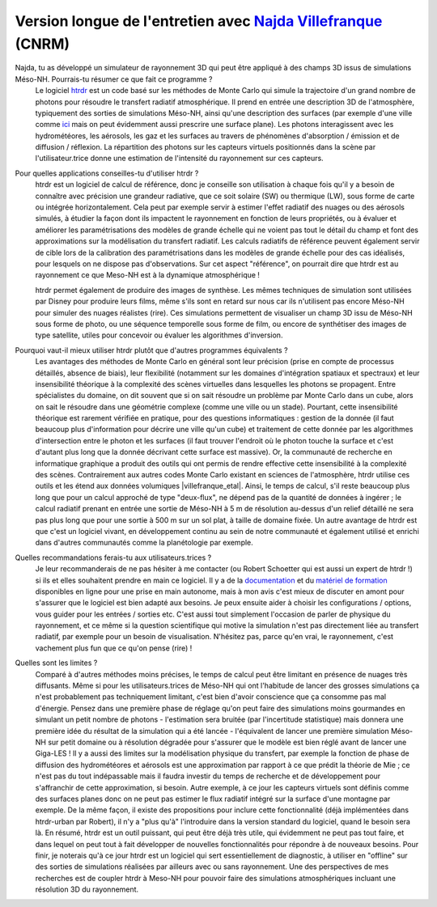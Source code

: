 Version longue de l'entretien avec `Najda Villefranque <mailto:najda.villefranque@meteo.fr>`_ (CNRM)
************************************************************************************

Najda, tu as développé un simulateur de rayonnement 3D qui peut être appliqué à des champs 3D issus de simulations Méso-NH. Pourrais-tu résumer ce que fait ce programme ?
  Le logiciel `htrdr <https://www.meso-star.com/projects/htrdr/htrdr.html>`_ est un code basé sur les méthodes de Monte Carlo qui simule la trajectoire d'un grand nombre de photons pour résoudre le transfert radiatif atmosphérique. Il prend en entrée une description 3D de l'atmosphère, typiquement des sorties de simulations Méso-NH, ainsi qu'une description des surfaces (par exemple d'une ville comme `ici <https://web.lmd.jussieu.fr/~nvillefranque/pages/teapot_city>`_ mais on peut évidemment aussi prescrire une surface plane). Les photons interagissent avec les hydrométéores, les aérosols, les gaz et les surfaces au travers de phénomènes d'absorption / émission et de diffusion / réflexion. La répartition des photons sur les capteurs virtuels positionnés dans la scène par l'utilisateur.trice donne une estimation de l'intensité du rayonnement sur ces capteurs.

Pour quelles applications conseilles-tu d'utiliser htrdr ?
  htrdr est un logiciel de calcul de référence, donc je conseille son utilisation à chaque fois qu'il y a besoin de connaître avec précision une grandeur radiative, que ce soit solaire (SW) ou thermique (LW), sous forme de carte ou intégrée horizontalement. Cela peut par exemple servir à estimer l'effet radiatif des nuages ou des aérosols simulés, à étudier la façon dont ils impactent le rayonnement en fonction de leurs propriétés, ou à évaluer et améliorer les paramétrisations des modèles de grande échelle qui ne voient pas tout le détail du champ et font des approximations sur la modélisation du transfert radiatif. Les calculs radiatifs de référence peuvent également servir de cible lors de la calibration des paramétrisations dans les modèles de grande échelle pour des cas idéalisés, pour lesquels on ne dispose pas d'observations. Sur cet aspect "référence", on pourrait dire que htrdr est au rayonnement ce que Meso-NH est à la dynamique atmosphérique ! 

  htrdr permet également de produire des images de synthèse. Les mêmes techniques de simulation sont utilisées par Disney pour produire leurs films, même s'ils sont en retard sur nous car ils n'utilisent pas encore Méso-NH pour simuler des nuages réalistes (rire). Ces simulations permettent de visualiser un champ 3D issu de Méso-NH sous forme de photo, ou une séquence temporelle sous forme de film, ou encore de synthétiser des images de type satellite, utiles pour concevoir ou évaluer les algorithmes d'inversion.

Pourquoi vaut-il mieux utiliser htrdr plutôt que d'autres programmes équivalents ? 
  Les avantages des méthodes de Monte Carlo en général sont leur précision (prise en compte de processus détaillés, absence de biais), leur flexibilité (notamment sur les domaines d'intégration spatiaux et spectraux) et leur insensibilité théorique à la complexité des scènes virtuelles dans lesquelles les photons se propagent. Entre spécialistes du domaine, on dit souvent que si on sait résoudre un problème par Monte Carlo dans un cube, alors on sait le résoudre dans une géométrie complexe (comme une ville ou un stade). Pourtant, cette insensibilité théorique est rarement vérifiée en pratique, pour des questions informatiques : gestion de la donnée (il faut beaucoup plus d'information pour décrire une ville qu'un cube) et traitement de cette donnée par les algorithmes d'intersection entre le photon et les surfaces (il faut trouver l'endroit où le photon touche la surface et c'est d'autant plus long que la donnée décrivant cette surface est massive). Or, la communauté de recherche en informatique graphique a produit des outils qui ont permis de rendre effective cette insensibilité à la complexité des scènes. Contrairement aux autres codes Monte Carlo existant en sciences de l'atmosphère, htrdr utilise ces outils et les étend aux données volumiques |villefranque_etal|. Ainsi, le temps de calcul, s'il reste beaucoup plus long que pour un calcul approché de type "deux-flux", ne dépend pas de la quantité de données à ingérer ; le calcul radiatif prenant en entrée une sortie de Méso-NH à 5 m de résolution au-dessus d'un relief détaillé ne sera pas plus long que pour une sortie à 500 m sur un sol plat, à taille de domaine fixée. Un autre avantage de htrdr est que c'est un logiciel vivant, en développement continu au sein de notre communauté et également utilisé et enrichi dans d'autres communautés comme la planétologie par exemple.

Quelles recommandations ferais-tu aux utilisateurs.trices ?
  Je leur recommanderais de ne pas hésiter à me contacter (ou Robert Schoetter qui est aussi un expert de htrdr !) si ils et elles souhaitent prendre en main ce logiciel. Il y a de la `documentation <https://www.meso-star.com/projects/htrdr/man/man1/htrdr-atmosphere.1.html>`_ et du `matériel de formation <https://mattermost.lmd.ipsl.fr/g3t-rayonnement/channels/htrdr>`_ disponibles en ligne pour une prise en main autonome, mais à mon avis c'est mieux de discuter en amont pour s'assurer que le logiciel est bien adapté aux besoins. Je peux ensuite aider à choisir les configurations / options, vous guider pour les entrées / sorties etc. C'est aussi tout simplement l'occasion de parler de physique du rayonnement, et ce même si la question scientifique qui motive la simulation n'est pas directement liée au transfert radiatif, par exemple pour un besoin de visualisation. N'hésitez pas, parce qu'en vrai, le rayonnement, c'est vachement plus fun que ce qu'on pense (rire) !

Quelles sont les limites ?
  Comparé à d'autres méthodes moins précises, le temps de calcul peut être limitant en présence de nuages très diffusants. Même si pour les utilisateurs.trices de Méso-NH qui ont l'habitude de lancer des grosses simulations ça n'est probablement pas techniquement limitant, c'est bien d'avoir conscience que ça consomme pas mal d'énergie. Pensez dans une première phase de réglage qu'on peut faire des simulations moins gourmandes en simulant un petit nombre de photons - l'estimation sera bruitée (par l'incertitude statistique) mais donnera une première idée du résultat de la simulation qui a été lancée - l'équivalent de lancer une première simulation Méso-NH sur petit domaine ou à résolution dégradée pour s'assurer que le modèle est bien réglé avant de lancer une Giga-LES ! Il y a aussi des limites sur la modélisation physique du transfert, par exemple la fonction de phase de diffusion des hydrométéores et aérosols est une approximation par rapport à ce que prédit la théorie de Mie ; ce n'est pas du tout indépassable mais il faudra investir du temps de recherche et de développement pour s'affranchir de cette approximation, si besoin. Autre exemple, à ce jour les capteurs virtuels sont définis comme des surfaces planes donc on ne peut pas estimer le flux radiatif intégré sur la surface d'une montagne par exemple. De la même façon, il existe des propositions pour inclure cette fonctionnalité (déjà implémentées dans htrdr-urban par Robert), il n'y a "plus qu'à" l'introduire dans la version standard du logiciel, quand le besoin sera là. En résumé, htrdr est un outil puissant, qui peut être déjà très utile, qui évidemment ne peut pas tout faire, et dans lequel on peut tout à fait développer de nouvelles fonctionnalités pour répondre à de nouveaux besoins. Pour finir, je noterais qu'à ce jour htrdr est un logiciel qui sert essentiellement de diagnostic, à utiliser en "offline" sur des sorties de simulations réalisées par ailleurs avec ou sans rayonnement. Une des perspectives de mes recherches est de coupler htrdr à Meso-NH pour pouvoir faire des simulations atmosphériques incluant une résolution 3D du rayonnement.


.. |villefranque_etal| raw:: html

   <a href="https://agupubs.onlinelibrary.wiley.com/doi/full/10.1029/2018MS001602" target="_blank">(Villefranque et al., 2019)</a>
